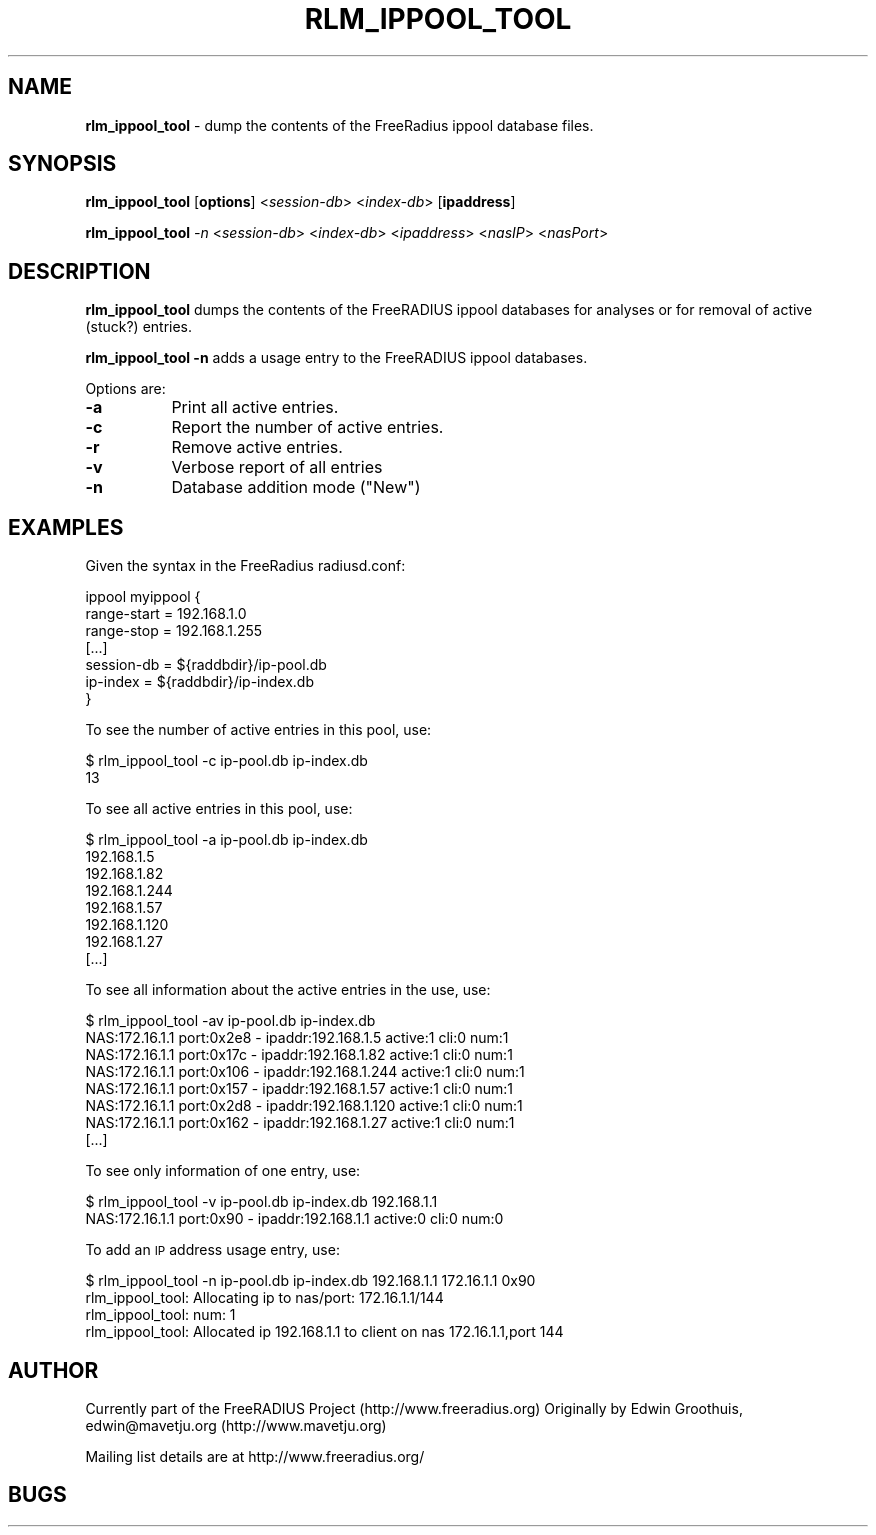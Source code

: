 .\" Automatically generated by Pod::Man v1.34, Pod::Parser v1.13
.\"
.\" Standard preamble:
.\" ========================================================================
.de Sh \" Subsection heading
.br
.if t .Sp
.ne 5
.PP
\fB\\$1\fR
.PP
..
.de Sp \" Vertical space (when we can't use .PP)
.if t .sp .5v
.if n .sp
..
.de Vb \" Begin verbatim text
.ft CW
.nf
.ne \\$1
..
.de Ve \" End verbatim text
.ft R
.fi
..
.\" Set up some character translations and predefined strings.  \*(-- will
.\" give an unbreakable dash, \*(PI will give pi, \*(L" will give a left
.\" double quote, and \*(R" will give a right double quote.  | will give a
.\" real vertical bar.  \*(C+ will give a nicer C++.  Capital omega is used to
.\" do unbreakable dashes and therefore won't be available.  \*(C` and \*(C'
.\" expand to `' in nroff, nothing in troff, for use with C<>.
.tr \(*W-|\(bv\*(Tr
.ds C+ C\v'-.1v'\h'-1p'\s-2+\h'-1p'+\s0\v'.1v'\h'-1p'
.ie n \{\
.    ds -- \(*W-
.    ds PI pi
.    if (\n(.H=4u)&(1m=24u) .ds -- \(*W\h'-12u'\(*W\h'-12u'-\" diablo 10 pitch
.    if (\n(.H=4u)&(1m=20u) .ds -- \(*W\h'-12u'\(*W\h'-8u'-\"  diablo 12 pitch
.    ds L" ""
.    ds R" ""
.    ds C` ""
.    ds C' ""
'br\}
.el\{\
.    ds -- \|\(em\|
.    ds PI \(*p
.    ds L" ``
.    ds R" ''
'br\}
.\"
.\" If the F register is turned on, we'll generate index entries on stderr for
.\" titles (.TH), headers (.SH), subsections (.Sh), items (.Ip), and index
.\" entries marked with X<> in POD.  Of course, you'll have to process the
.\" output yourself in some meaningful fashion.
.if \nF \{\
.    de IX
.    tm Index:\\$1\t\\n%\t"\\$2"
..
.    nr % 0
.    rr F
.\}
.\"
.\" For nroff, turn off justification.  Always turn off hyphenation; it makes
.\" way too many mistakes in technical documents.
.hy 0
.if n .na
.\"
.\" Accent mark definitions (@(#)ms.acc 1.5 88/02/08 SMI; from UCB 4.2).
.\" Fear.  Run.  Save yourself.  No user-serviceable parts.
.    \" fudge factors for nroff and troff
.if n \{\
.    ds #H 0
.    ds #V .8m
.    ds #F .3m
.    ds #[ \f1
.    ds #] \fP
.\}
.if t \{\
.    ds #H ((1u-(\\\\n(.fu%2u))*.13m)
.    ds #V .6m
.    ds #F 0
.    ds #[ \&
.    ds #] \&
.\}
.    \" simple accents for nroff and troff
.if n \{\
.    ds ' \&
.    ds ` \&
.    ds ^ \&
.    ds , \&
.    ds ~ ~
.    ds /
.\}
.if t \{\
.    ds ' \\k:\h'-(\\n(.wu*8/10-\*(#H)'\'\h"|\\n:u"
.    ds ` \\k:\h'-(\\n(.wu*8/10-\*(#H)'\`\h'|\\n:u'
.    ds ^ \\k:\h'-(\\n(.wu*10/11-\*(#H)'^\h'|\\n:u'
.    ds , \\k:\h'-(\\n(.wu*8/10)',\h'|\\n:u'
.    ds ~ \\k:\h'-(\\n(.wu-\*(#H-.1m)'~\h'|\\n:u'
.    ds / \\k:\h'-(\\n(.wu*8/10-\*(#H)'\z\(sl\h'|\\n:u'
.\}
.    \" troff and (daisy-wheel) nroff accents
.ds : \\k:\h'-(\\n(.wu*8/10-\*(#H+.1m+\*(#F)'\v'-\*(#V'\z.\h'.2m+\*(#F'.\h'|\\n:u'\v'\*(#V'
.ds 8 \h'\*(#H'\(*b\h'-\*(#H'
.ds o \\k:\h'-(\\n(.wu+\w'\(de'u-\*(#H)/2u'\v'-.3n'\*(#[\z\(de\v'.3n'\h'|\\n:u'\*(#]
.ds d- \h'\*(#H'\(pd\h'-\w'~'u'\v'-.25m'\f2\(hy\fP\v'.25m'\h'-\*(#H'
.ds D- D\\k:\h'-\w'D'u'\v'-.11m'\z\(hy\v'.11m'\h'|\\n:u'
.ds th \*(#[\v'.3m'\s+1I\s-1\v'-.3m'\h'-(\w'I'u*2/3)'\s-1o\s+1\*(#]
.ds Th \*(#[\s+2I\s-2\h'-\w'I'u*3/5'\v'-.3m'o\v'.3m'\*(#]
.ds ae a\h'-(\w'a'u*4/10)'e
.ds Ae A\h'-(\w'A'u*4/10)'E
.    \" corrections for vroff
.if v .ds ~ \\k:\h'-(\\n(.wu*9/10-\*(#H)'\s-2\u~\d\s+2\h'|\\n:u'
.if v .ds ^ \\k:\h'-(\\n(.wu*10/11-\*(#H)'\v'-.4m'^\v'.4m'\h'|\\n:u'
.    \" for low resolution devices (crt and lpr)
.if \n(.H>23 .if \n(.V>19 \
\{\
.    ds : e
.    ds 8 ss
.    ds o a
.    ds d- d\h'-1'\(ga
.    ds D- D\h'-1'\(hy
.    ds th \o'bp'
.    ds Th \o'LP'
.    ds ae ae
.    ds Ae AE
.\}
.rm #[ #] #H #V #F C
.\" ========================================================================
.\"
.IX Title "RLM_IPPOOL_TOOL 8"
.TH RLM_IPPOOL_TOOL 8 "October 2nd, 2003" " " "FreeRADIUS Daemon"
.SH "NAME"
\&\fBrlm_ippool_tool\fR \- dump the contents of the FreeRadius ippool database files.
.SH "SYNOPSIS"
.IX Header "SYNOPSIS"
\&\fBrlm_ippool_tool\fR [\fBoptions\fR] <\fIsession-db\fR> <\fIindex-db\fR> [\fBipaddress\fR]
.PP
\&\fBrlm_ippool_tool\fR \fI\-n\fR <\fIsession-db\fR> <\fIindex-db\fR> <\fIipaddress\fR> <\fInasIP\fR> <\fInasPort\fR>
.SH "DESCRIPTION"
.IX Header "DESCRIPTION"
\&\fBrlm_ippool_tool\fR dumps the contents of the FreeRADIUS ippool databases for
analyses or for removal of active (stuck?) entries.
.PP
\&\fBrlm_ippool_tool \-n\fR adds a usage entry to the FreeRADIUS ippool databases.
.PP
Options are:
.IP "\fB\-a\fR" 8
.IX Item "-a"
Print all active entries.
.IP "\fB\-c\fR" 8
.IX Item "-c"
Report the number of active entries.
.IP "\fB\-r\fR" 8
.IX Item "-r"
Remove active entries.
.IP "\fB\-v\fR" 8
.IX Item "-v"
Verbose report of all entries
.IP "\fB\-n\fR" 8
.IX Item "-n"
Database addition mode (\*(L"New\*(R")
.SH "EXAMPLES"
.IX Header "EXAMPLES"
Given the syntax in the FreeRadius radiusd.conf:
.PP
.Vb 7
\& ippool myippool {
\&        range-start = 192.168.1.0
\&        range-stop = 192.168.1.255
\&        [...]
\&        session-db = ${raddbdir}/ip-pool.db
\&        ip-index = ${raddbdir}/ip-index.db
\& }
.Ve
.PP
To see the number of active entries in this pool, use:
.PP
.Vb 2
\& $ rlm_ippool_tool -c ip-pool.db ip-index.db
\& 13
.Ve
.PP
To see all active entries in this pool, use:
.PP
.Vb 8
\& $ rlm_ippool_tool -a ip-pool.db ip-index.db
\& 192.168.1.5
\& 192.168.1.82
\& 192.168.1.244
\& 192.168.1.57
\& 192.168.1.120
\& 192.168.1.27
\& [...]
.Ve
.PP
To see all information about the active entries in the use, use:
.PP
.Vb 8
\& $ rlm_ippool_tool -av ip-pool.db ip-index.db
\& NAS:172.16.1.1 port:0x2e8 - ipaddr:192.168.1.5 active:1 cli:0 num:1
\& NAS:172.16.1.1 port:0x17c - ipaddr:192.168.1.82 active:1 cli:0 num:1
\& NAS:172.16.1.1 port:0x106 - ipaddr:192.168.1.244 active:1 cli:0 num:1
\& NAS:172.16.1.1 port:0x157 - ipaddr:192.168.1.57 active:1 cli:0 num:1
\& NAS:172.16.1.1 port:0x2d8 - ipaddr:192.168.1.120 active:1 cli:0 num:1
\& NAS:172.16.1.1 port:0x162 - ipaddr:192.168.1.27 active:1 cli:0 num:1
\& [...]
.Ve
.PP
To see only information of one entry, use:
.PP
.Vb 2
\& $ rlm_ippool_tool -v ip-pool.db ip-index.db 192.168.1.1
\& NAS:172.16.1.1 port:0x90 - ipaddr:192.168.1.1 active:0 cli:0 num:0
.Ve
.PP
To add an \s-1IP\s0 address usage entry, use:
.PP
.Vb 4
\& $ rlm_ippool_tool -n ip-pool.db ip-index.db 192.168.1.1 172.16.1.1 0x90
\& rlm_ippool_tool: Allocating ip to nas/port: 172.16.1.1/144
\& rlm_ippool_tool: num: 1
\& rlm_ippool_tool: Allocated ip 192.168.1.1 to client on nas 172.16.1.1,port 144
.Ve
.SH "AUTHOR"
.IX Header "AUTHOR"
Currently part of the FreeRADIUS Project (http://www.freeradius.org)
Originally by Edwin Groothuis, edwin@mavetju.org (http://www.mavetju.org)
.PP
Mailing list details are at http://www.freeradius.org/
.SH "BUGS"
.IX Header "BUGS"

